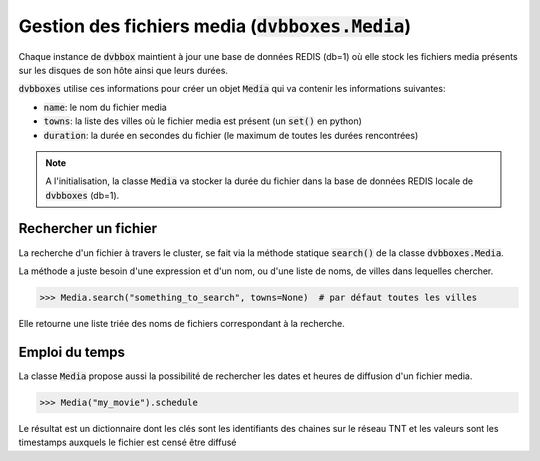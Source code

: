 .. _dvbboxes_media:

===================================================
Gestion des fichiers media (:code:`dvbboxes.Media`)
===================================================

Chaque instance de :code:`dvbbox` maintient à jour une base de données REDIS (db=1)
où elle stock les fichiers media présents sur les disques de son hôte ainsi que leurs durées.

:code:`dvbboxes` utilise ces informations pour créer un objet :code:`Media` qui va contenir
les informations suivantes:

* :code:`name`: le nom du fichier media
* :code:`towns`: la liste des villes où le fichier media est présent (un :code:`set()` en python)
* :code:`duration`: la durée en secondes du fichier (le maximum de toutes les durées rencontrées)

.. note::

   A l'initialisation, la classe :code:`Media` va stocker la durée du fichier dans la base
   de données REDIS locale de :code:`dvbboxes` (db=1).

Rechercher un fichier
=====================

La recherche d'un fichier à travers le cluster, se fait via la méthode statique :code:`search()`
de la classe :code:`dvbboxes.Media`.

La méthode a juste besoin d'une expression et d'un nom, ou d'une liste de noms, de villes
dans lequelles chercher.

.. code-block:: python

   >>> Media.search("something_to_search", towns=None)  # par défaut toutes les villes

Elle retourne une liste triée des noms de fichiers correspondant à la recherche.

Emploi du temps
===============

La classe :code:`Media` propose aussi la possibilité de rechercher les dates et heures
de diffusion d'un fichier media.

.. code-block:: python

   >>> Media("my_movie").schedule

Le résultat est un dictionnaire dont les clés sont les identifiants des chaines
sur le réseau TNT et les valeurs sont les timestamps auxquels le fichier est censé
être diffusé
